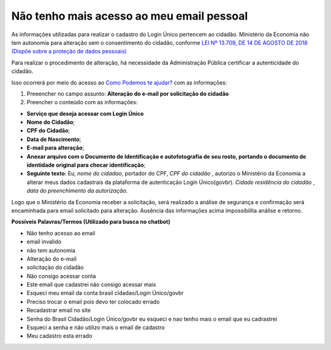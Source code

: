 ﻿Não tenho mais acesso ao meu email pessoal
==========================================

As informações utilizadas para realizar o cadastro do Login Único pertencem ao cidadão. Ministério da Economia não tem autonomia para alteração sem o consentimento do cidadão, conforme `LEI Nº 13.709, DE 14 DE AGOSTO DE 2018 (Dispõe sobre a proteção de dados pessoais)`_ |site externo|

Para realizar o procedimento de alteração, há necessidade da Administração Pública certificar a autenticidade do cidadão. 

Isso ocorrerá por meio do acesso ao `Como Podemos te ajudar?`_ com as informações:

1. Preeencher no campo assunto: **Alteração do e-mail por solicitação do cidadão**
2. Preencher o conteúdo com as informações:

- **Serviço que deseja acessar com Login Único**
- **Nome do Cidadão**;
- **CPF do Cidadão**;
- **Data de Nascimento**;
- **E-mail para alteração**;
- **Anexar arquivo com o Documento de Identificação e autofotografia de seu rosto, portando o documento de identidade original para checar identificação**;
- **Seguinte texto**: Eu, *nome do cidadao*, portador do CPF, *CPF do cidadão* , autorizo o Ministério da Economia a alterar meus dados cadastrais da plataforma de autenticação Login Único(govbr). *Cidade residência do cidadão* , *data do preenchimento da autorização*.
 
Logo que o Ministério da Economia receber a solicitação, será realizado a análise de segurança e confirmação será encaminhada para email solicitado para alteração. Ausência das informações acima impossibilita análise e retorno.

**Possíveis Palavras/Termos (Utilizado para busca no chatbot)**

- Não tenho acesso ao email
- email invalido
- não tem autonomia
- Alteração do e-mail
- solicitação do cidadão
- Não consigo acessar conta
- Este email que cadastrei não consigo acessar mais
- Esqueci meu email da conta brasil cidadao/Login Único/govbr
- Preciso trocar o email pois devo ter colocado errado
- Recadastrar email no site
- Senha do Brasil Cidadão/Login Único/govbr eu esqueci e nao tenho mais o email que eu cadrastrei
- Esqueci a senha e não utilizo mais o email de cadastro
- Meu cadastro esta errado

.. |site externo| image:: _images/site-ext.gif
.. _`LEI Nº 13.709, DE 14 DE AGOSTO DE 2018 (Dispõe sobre a proteção de dados pessoais)` : http://www.planalto.gov.br/ccivil_03/_Ato2015-2018/2018/Lei/L13709.htm
.. _`Como Podemos te ajudar?`: http://portaldeservicos.planejamento.gov.br/login/loginunico.html

            